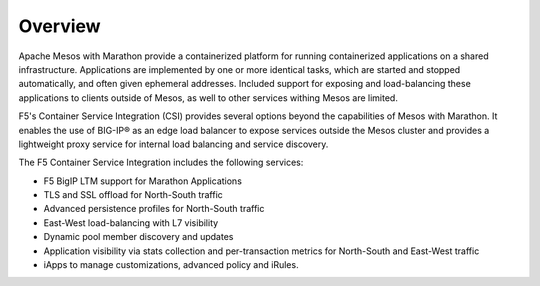Overview
--------

Apache Mesos with Marathon provide a containerized platform for running containerized applications on a shared infrastructure. Applications are implemented by one or more identical tasks, which are started and stopped automatically, and often given ephemeral addresses. Included support for exposing and load-balancing these applications to clients outside of Mesos, as well to other services withing Mesos are limited.

F5's Container Service Integration (CSI) provides several options beyond the capabilities of Mesos with Marathon. It enables the use of BIG-IP® as an edge load balancer to expose services outside the Mesos cluster and provides a lightweight proxy service for internal load balancing and service discovery.

The F5 Container Service Integration includes the following services:

- F5 BigIP LTM support for Marathon Applications
- TLS and SSL offload for North-South traffic
- Advanced persistence profiles for North-South traffic
- East-West load-balancing with L7 visibility
- Dynamic pool member discovery and updates
- Application visibility via stats collection and per-transaction metrics for North-South and East-West traffic
- iApps to manage customizations, advanced policy and iRules.
